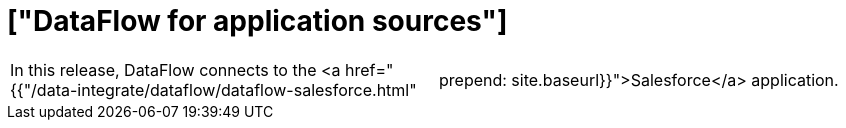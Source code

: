= ["DataFlow for application sources"]
:last_updated: 07/29/2020
:permalink: /:collection/:path.html
:sidebar: mydoc_sidebar
:summary: DataFlow connects to the Salesforce application

[cols=2*]
|===
| In this release, DataFlow connects to the <a href="{{"/data-integrate/dataflow/dataflow-salesforce.html"
| prepend: site.baseurl}}">Salesforce</a> application.
|===
